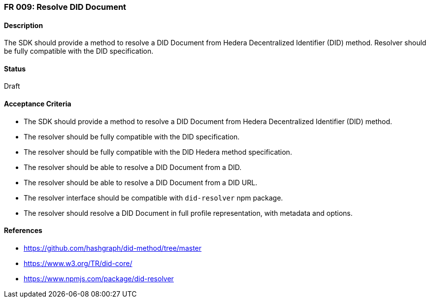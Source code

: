 === FR 009: Resolve DID Document

==== Description

The SDK should provide a method to resolve a DID Document from Hedera Decentralized Identifier (DID) method. Resolver should be fully compatible with the DID specification.

==== Status

Draft

==== Acceptance Criteria

* The SDK should provide a method to resolve a DID Document from Hedera Decentralized Identifier (DID) method.
* The resolver should be fully compatible with the DID specification.
* The resolver should be fully compatible with the DID Hedera method specification.
* The resolver should be able to resolve a DID Document from a DID.
* The resolver should be able to resolve a DID Document from a DID URL.
* The resolver interface should be compatible with `did-resolver` npm package.
* The resolver should resolve a DID Document in full profile representation, with metadata and options.

==== References

* https://github.com/hashgraph/did-method/tree/master
* https://www.w3.org/TR/did-core/
* https://www.npmjs.com/package/did-resolver
